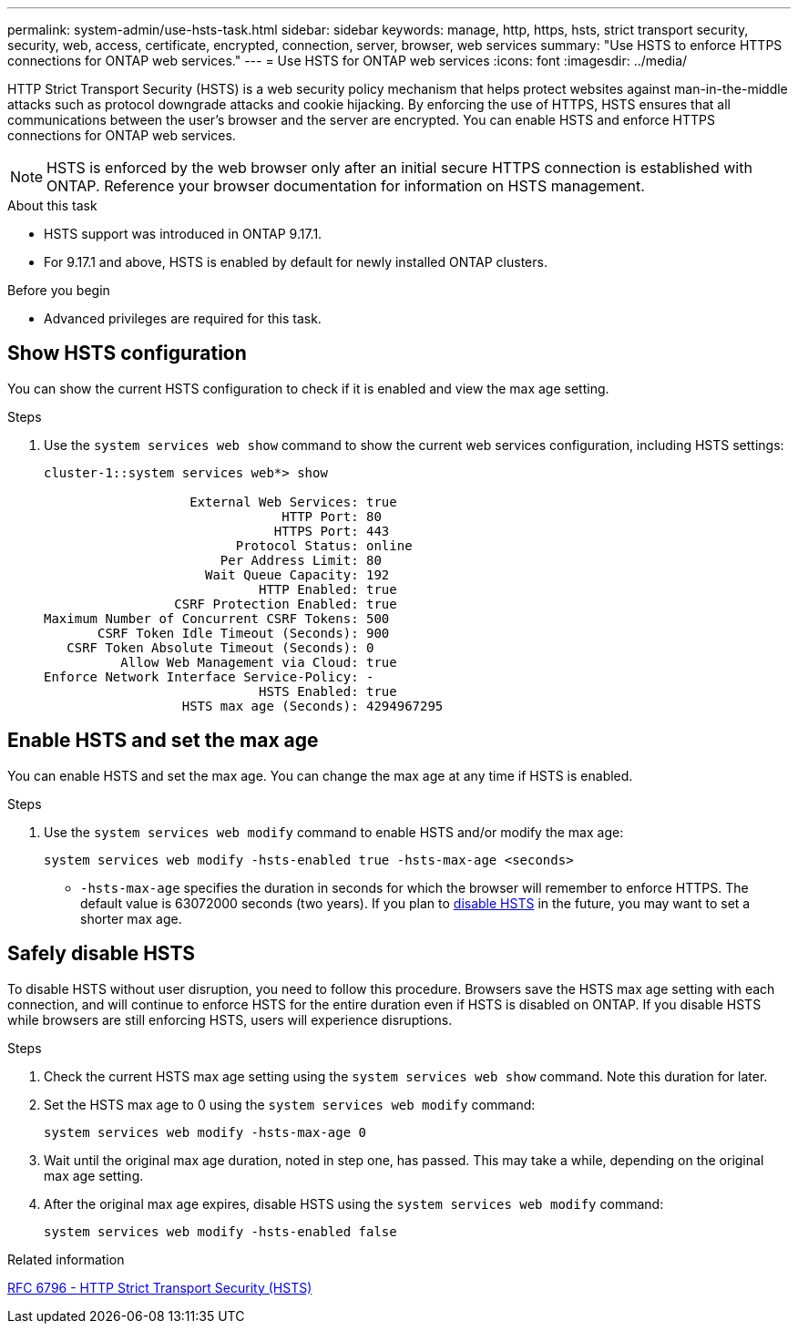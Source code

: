 ---
permalink: system-admin/use-hsts-task.html
sidebar: sidebar
keywords: manage, http, https, hsts, strict transport security, security, web, access, certificate, encrypted, connection, server, browser, web services
summary: "Use HSTS to enforce HTTPS connections for ONTAP web services."
---
= Use HSTS for ONTAP web services
:icons: font
:imagesdir: ../media/

[.lead]
HTTP Strict Transport Security (HSTS) is a web security policy mechanism that helps protect websites against man-in-the-middle attacks such as protocol downgrade attacks and cookie hijacking. By enforcing the use of HTTPS, HSTS ensures that all communications between the user's browser and the server are encrypted. You can enable HSTS and enforce HTTPS connections for ONTAP web services.

NOTE: HSTS is enforced by the web browser only after an initial secure HTTPS connection is established with ONTAP. Reference your browser documentation for information on HSTS management.

.About this task
* HSTS support was introduced in ONTAP 9.17.1.
* For 9.17.1 and above, HSTS is enabled by default for newly installed ONTAP clusters.
//* HSTS is supported for all ONTAP web services.

.Before you begin
* Advanced privileges are required for this task.

== Show HSTS configuration
You can show the current HSTS configuration to check if it is enabled and view the max age setting.

.Steps
. Use the `system services web show` command to show the current web services configuration, including HSTS settings:
+
----
cluster-1::system services web*> show

                   External Web Services: true
                               HTTP Port: 80
                              HTTPS Port: 443
                         Protocol Status: online
                       Per Address Limit: 80
                     Wait Queue Capacity: 192
                            HTTP Enabled: true
                 CSRF Protection Enabled: true
Maximum Number of Concurrent CSRF Tokens: 500
       CSRF Token Idle Timeout (Seconds): 900
   CSRF Token Absolute Timeout (Seconds): 0
          Allow Web Management via Cloud: true
Enforce Network Interface Service-Policy: -
                            HSTS Enabled: true
                  HSTS max age (Seconds): 4294967295
----

== Enable HSTS and set the max age
You can enable HSTS and set the max age. You can change the max age at any time if HSTS is enabled.

.Steps
. Use the `system services web modify` command to enable HSTS and/or modify the max age:
+
[source,cli]
----
system services web modify -hsts-enabled true -hsts-max-age <seconds>
----
* `-hsts-max-age` specifies the duration in seconds for which the browser will remember to enforce HTTPS. The default value is 63072000 seconds (two years). If you plan to <<Safely disable HSTS,disable HSTS>> in the future, you may want to set a shorter max age.

== Safely disable HSTS

To disable HSTS without user disruption, you need to follow this procedure. Browsers save the HSTS max age setting with each connection, and will continue to enforce HSTS for the entire duration even if HSTS is disabled on ONTAP. If you disable HSTS while browsers are still enforcing HSTS, users will experience disruptions.

.Steps 
. Check the current HSTS max age setting using the `system services web show` command. Note this duration for later.
. Set the HSTS max age to 0 using the `system services web modify` command:
+
[source,cli]
----
system services web modify -hsts-max-age 0
----
. Wait until the original max age duration, noted in step one, has passed. This may take a while, depending on the original max age setting.
. After the original max age expires, disable HSTS using the `system services web modify` command:
+
[source,cli]
----
system services web modify -hsts-enabled false
----

.Related information
link:https://datatracker.ietf.org/doc/html/rfc6797[RFC 6796 - HTTP Strict Transport Security (HSTS)^]

//4-15-25 ONTAPDOC-2930